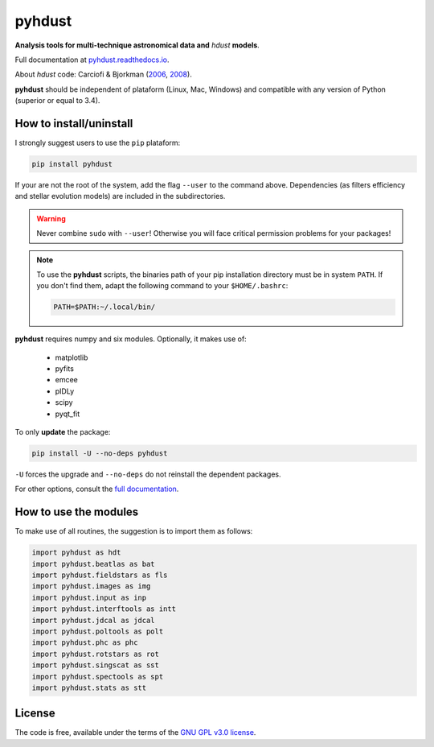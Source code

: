 pyhdust
========
**Analysis tools for multi-technique astronomical data and** *hdust* **models**.

Full documentation at `pyhdust.readthedocs.io <http://pyhdust.readthedocs.io>`_.

About *hdust* code: Carciofi & Bjorkman (`2006 <http://adsabs.harvard.edu/abs/2006ApJ...639.1081C>`_, `2008 <http://adsabs.harvard.edu/abs/2008ApJ...684.1374C>`_).

**pyhdust** should be independent of plataform (Linux, Mac, Windows) and compatible with any version of Python (superior or equal to 3.4).


How to install/uninstall
--------------------------
I strongly suggest users to use the ``pip`` plataform:

.. code:: bash

    pip install pyhdust

If your are not the root of the system, add the flag ``--user`` to the command above. Dependencies (as filters efficiency and stellar evolution models) are included in the subdirectories.

.. warning::

    Never combine ``sudo`` with ``--user``! Otherwise you will face critical permission problems for your packages!

.. note:: 

    To use the **pyhdust** scripts, the binaries path of your pip installation directory must be in system ``PATH``. If you don't find them, adapt the following command to your ``$HOME/.bashrc``:

    .. code:: bash

        PATH=$PATH:~/.local/bin/


**pyhdust** requires numpy and six modules. Optionally, it makes use of: 

    - matplotlib
    - pyfits
    - emcee
    - pIDLy
    - scipy
    - pyqt_fit

To only **update** the package:

.. code:: bash

    pip install -U --no-deps pyhdust

``-U`` forces the upgrade and ``--no-deps`` do not reinstall the dependent packages. 

For other options, consult the `full documentation <http://pyhdust.readthedocs.io>`_.


How to use the modules
-------------------------
To make use of all routines, the suggestion is to import them as follows:

.. code:: python

    import pyhdust as hdt
    import pyhdust.beatlas as bat
    import pyhdust.fieldstars as fls
    import pyhdust.images as img
    import pyhdust.input as inp
    import pyhdust.interftools as intt
    import pyhdust.jdcal as jdcal
    import pyhdust.poltools as polt
    import pyhdust.phc as phc
    import pyhdust.rotstars as rot
    import pyhdust.singscat as sst
    import pyhdust.spectools as spt
    import pyhdust.stats as stt


License
-----------
The code is free, available under the terms of the `GNU GPL v3.0 license <https://github.com/danmoser/pyhdust/blob/master/LICENSE>`_.
